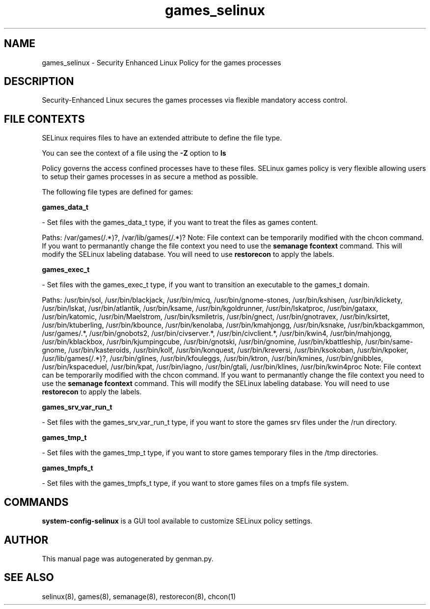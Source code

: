 .TH  "games_selinux"  "8"  "games" "dwalsh@redhat.com" "games SELinux Policy documentation"
.SH "NAME"
games_selinux \- Security Enhanced Linux Policy for the games processes
.SH "DESCRIPTION"

Security-Enhanced Linux secures the games processes via flexible mandatory access
control.  

.SH FILE CONTEXTS
SELinux requires files to have an extended attribute to define the file type. 
.PP
You can see the context of a file using the \fB\-Z\fP option to \fBls\bP
.PP
Policy governs the access confined processes have to these files. 
SELinux games policy is very flexible allowing users to setup their games processes in as secure a method as possible.
.PP 
The following file types are defined for games:


.EX
.B games_data_t 
.EE

- Set files with the games_data_t type, if you want to treat the files as games content.

.br
Paths: 
/var/games(/.*)?, /var/lib/games(/.*)?
Note: File context can be temporarily modified with the chcon command.  If you want to permanantly change the file context you need to use the 
.B semanage fcontext 
command.  This will modify the SELinux labeling database.  You will need to use
.B restorecon
to apply the labels.


.EX
.B games_exec_t 
.EE

- Set files with the games_exec_t type, if you want to transition an executable to the games_t domain.

.br
Paths: 
/usr/bin/sol, /usr/bin/blackjack, /usr/bin/micq, /usr/bin/gnome-stones, /usr/bin/kshisen, /usr/bin/klickety, /usr/bin/lskat, /usr/bin/atlantik, /usr/bin/ksame, /usr/bin/kgoldrunner, /usr/bin/lskatproc, /usr/bin/gataxx, /usr/bin/katomic, /usr/bin/Maelstrom, /usr/bin/ksmiletris, /usr/bin/gnect, /usr/bin/gnotravex, /usr/bin/ksirtet, /usr/bin/ktuberling, /usr/bin/kbounce, /usr/bin/kenolaba, /usr/bin/kmahjongg, /usr/bin/ksnake, /usr/bin/kbackgammon, /usr/games/.*, /usr/bin/gnobots2, /usr/bin/civserver.*, /usr/bin/civclient.*, /usr/bin/kwin4, /usr/bin/mahjongg, /usr/bin/kblackbox, /usr/bin/kjumpingcube, /usr/bin/gnotski, /usr/bin/gnomine, /usr/bin/kbattleship, /usr/bin/same-gnome, /usr/bin/kasteroids, /usr/bin/kolf, /usr/bin/konquest, /usr/bin/kreversi, /usr/bin/ksokoban, /usr/bin/kpoker, /usr/lib/games(/.*)?, /usr/bin/glines, /usr/bin/kfouleggs, /usr/bin/ktron, /usr/bin/kmines, /usr/bin/gnibbles, /usr/bin/kspaceduel, /usr/bin/kpat, /usr/bin/iagno, /usr/bin/gtali, /usr/bin/klines, /usr/bin/kwin4proc
Note: File context can be temporarily modified with the chcon command.  If you want to permanantly change the file context you need to use the 
.B semanage fcontext 
command.  This will modify the SELinux labeling database.  You will need to use
.B restorecon
to apply the labels.


.EX
.B games_srv_var_run_t 
.EE

- Set files with the games_srv_var_run_t type, if you want to store the games srv files under the /run directory.


.EX
.B games_tmp_t 
.EE

- Set files with the games_tmp_t type, if you want to store games temporary files in the /tmp directories.


.EX
.B games_tmpfs_t 
.EE

- Set files with the games_tmpfs_t type, if you want to store games files on a tmpfs file system.

.SH "COMMANDS"

.PP
.B system-config-selinux 
is a GUI tool available to customize SELinux policy settings.

.SH AUTHOR	
This manual page was autogenerated by genman.py.

.SH "SEE ALSO"
selinux(8), games(8), semanage(8), restorecon(8), chcon(1)
